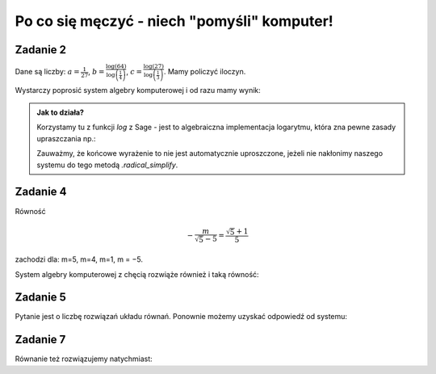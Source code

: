 Po co się męczyć - niech "pomyśli" komputer!
============================================

Zadanie 2
---------

Dane są liczby: :math:`a= \frac{1}{27}`, :math:`b=\frac{\log\left(64\right)}{\log\left(\frac{1}{4}\right)}`, :math:`c=\frac{\log\left(27\right)}{\log\left(\frac{1}{3}\right)}`. Mamy policzyć iloczyn. 

Wystarczy poprosić system algebry komputerowej i od razu mamy wynik:



.. sagecellserver::

    a = 1/27
    b = log(64,base=1/4)
    c = log(27,base=1/3)
    (a*b*c).radical_simplify()

.. admonition:: Jak to działa?

  Korzystamy tu z funkcji `log` z Sage - jest to algebraiczna
  implementacja logarytmu, która zna pewne zasady upraszczania np.:

  .. sagecellserver::

      show(  log(64,base=1/4) )



  Zauważmy, że końcowe wyrażenie to nie jest automatycznie
  uproszczone, jeżeli nie nakłonimy naszego systemu do tego metodą
  `.radical_simplify`.


Zadanie 4
---------

Równość 

.. math::

   -\frac{m}{\sqrt{5} - 5} = \frac{\sqrt{5} + 1}{5}  

zachodzi dla:  m=5, m=4, m=1, m = −5.


System algebry komputerowej z chęcią rozwiąże również i taką równość:

.. sagecellserver::

   var('m')
   solve( m/(5-sqrt(5))==(5+sqrt(5))/5,m)


Zadanie 5
---------

Pytanie jest o liczbę rozwiązań układu równań. Ponownie możemy uzyskać
odpowiedź od systemu:

.. sagecellserver::

   var('x,y,m')
   solve( [x-y==3,2*x+0.5*y==4],[x,y])



Zadanie 7
---------

Równanie też rozwiązujemy natychmiast:

.. sagecellserver::

   var('x')
   solve( (x-1)/(x+1)==x-1,x)
